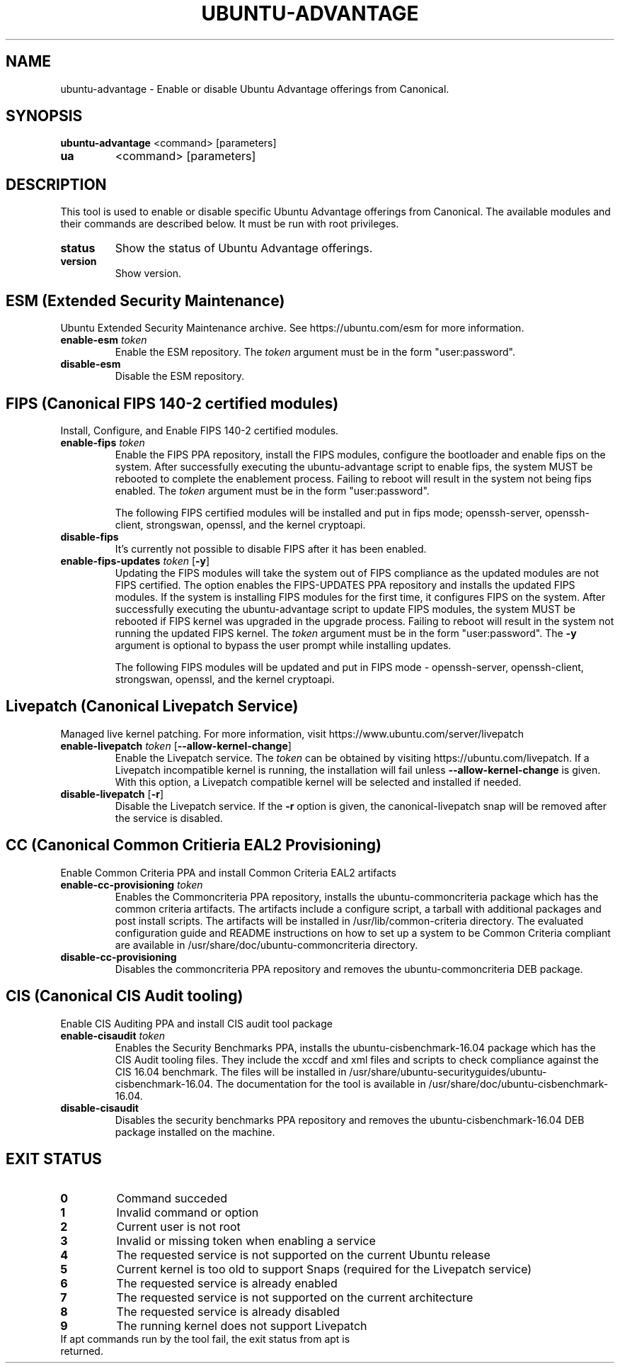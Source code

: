 .TH UBUNTU-ADVANTAGE 1  "28 April 2017" "" ""
.SH NAME
ubuntu-advantage \- Enable or disable Ubuntu Advantage offerings from
Canonical.
.SH SYNOPSIS
.B ubuntu-advantage
<command> [parameters]
.TP
.B ua
<command> [parameters]

.SH DESCRIPTION
This tool is used to enable or disable specific Ubuntu Advantage offerings
from Canonical. The available modules and their commands are described below.
It must be run with root privileges.
.TP
.B
status
Show the status of Ubuntu Advantage offerings.
.TP
.B
version
Show version.
.SH ESM (Extended Security Maintenance)
Ubuntu Extended Security Maintenance archive. See https://ubuntu.com/esm for
more information.
.TP
.B
enable-esm \fItoken\fR
Enable the ESM repository. The \fItoken\fR argument must be in the form
"user:password".
.TP
.B
disable-esm
Disable the ESM repository.

.SH FIPS (Canonical FIPS 140-2 certified modules)
Install, Configure, and Enable FIPS 140-2 certified modules.
.TP
.B
enable-fips \fItoken\fR
Enable the FIPS PPA repository, install the FIPS modules, configure
the bootloader and enable fips on the system. After successfully executing the
ubuntu-advantage script to enable fips, the system MUST be rebooted to
complete the enablement process. Failing to reboot will result in the system
not being fips enabled.
The \fItoken\fR argument must be in the form "user:password".

The following FIPS certified modules will be installed and put in fips mode;
openssh-server, openssh-client, strongswan, openssl, and the kernel
cryptoapi.

.TP
.B
disable-fips
It's currently not possible to disable FIPS after it has been enabled.

.TP
.B
enable-fips-updates \fItoken\fR [\fB\-y\fR]
Updating the FIPS modules will take the system out of FIPS compliance as the
updated modules are not FIPS certified. The option enables the FIPS-UPDATES
PPA repository and installs the updated FIPS modules. If the system is
installing FIPS modules for the first time, it configures FIPS on the
system. After successfully executing the ubuntu-advantage script to
update FIPS modules, the system MUST be rebooted if FIPS kernel was
upgraded in the upgrade process. Failing to reboot will result
in the system not running the updated FIPS kernel.
The \fItoken\fR argument must be in the form "user:password".
The \fB\-y\fR argument is optional to bypass the user prompt while
installing updates.

The following FIPS modules will be updated and put in FIPS mode -
openssh-server, openssh-client, strongswan, openssl, and the kernel
cryptoapi.

.SH Livepatch (Canonical Livepatch Service)
Managed live kernel patching. For more information, visit
https://www.ubuntu.com/server/livepatch
.TP
.B
enable-livepatch \fItoken\fR [\fB\-\-allow\-kernel\-change\fR]
Enable the Livepatch service. The \fItoken\fR can be obtained by visiting
https://ubuntu.com/livepatch. If a Livepatch incompatible kernel is running,
the installation will fail unless \fB\-\-allow\-kernel\-change\fR is given.
With this option, a Livepatch compatible kernel will be selected and installed
if needed.
.TP
.B
disable-livepatch \fR[\fB\-r\fR]
Disable the Livepatch service. If the \fB\-r\fR option is given, the
canonical-livepatch snap will be removed after the service is disabled.

.SH CC (Canonical Common Critieria EAL2 Provisioning)
Enable Common Criteria PPA and install Common Criteria EAL2 artifacts
.TP
.B
enable-cc-provisioning \fItoken\fR
Enables the Commoncriteria PPA repository, installs the ubuntu-commoncriteria
package which has the common criteria artifacts. The artifacts include a
configure script, a tarball with additional packages and post install scripts.
The artifacts will be installed in /usr/lib/common-criteria directory. The
evaluated configuration guide and README instructions on how to set up a
system to be Common Criteria compliant are available in
/usr/share/doc/ubuntu-commoncriteria directory.
.TP
.B
disable-cc-provisioning
Disables the commoncriteria PPA repository and removes the ubuntu-commoncriteria
DEB package.
.SH CIS (Canonical CIS Audit tooling)
Enable CIS Auditing PPA and install CIS audit tool package
.TP
.B
enable-cisaudit \fItoken\fR
Enables the Security Benchmarks PPA, installs the ubuntu-cisbenchmark-16.04
package which has the CIS Audit tooling files. They include the xccdf and xml
files and scripts to check compliance against the CIS 16.04 benchmark. The
files will be installed in
/usr/share/ubuntu-securityguides/ubuntu-cisbenchmark-16.04.
The documentation for the tool is available in
/usr/share/doc/ubuntu-cisbenchmark-16.04.
.TP
.B
disable-cisaudit
Disables the security benchmarks PPA repository and removes the
ubuntu-cisbenchmark-16.04 DEB package installed on the machine.
.SH EXIT STATUS
.TP
.B
0
Command succeded
.TP
.B
1
Invalid command or option
.TP
.B
2
Current user is not root
.TP
.B
3
Invalid or missing token when enabling a service
.TP
.B
4
The requested service is not supported on the current Ubuntu release
.TP
.B
5
Current kernel is too old to support Snaps (required for the Livepatch service)
.TP
.B
6
The requested service is already enabled
.TP
.B
7
The requested service is not supported on the current architecture
.TP
.B
8
The requested service is already disabled
.TP
.B
9
The running kernel does not support Livepatch
.TP
If apt commands run by the tool fail, the exit status from apt is returned.

